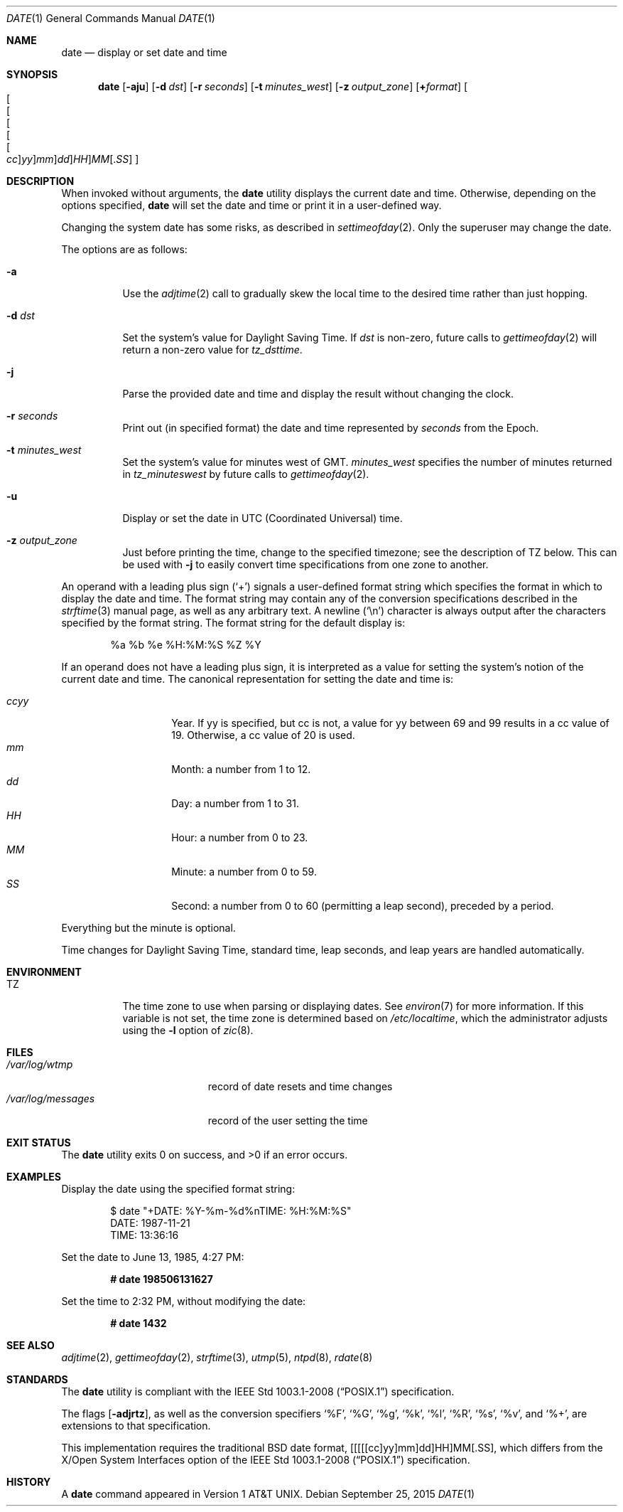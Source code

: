 .\"	$OpenBSD: date.1,v 1.66 2015/09/25 16:02:54 schwarze Exp $
.\"	$NetBSD: date.1,v 1.12 1996/03/12 04:32:37 phil Exp $
.\"
.\" Copyright (c) 1980, 1990, 1993
.\"	The Regents of the University of California.  All rights reserved.
.\"
.\" This code is derived from software contributed to Berkeley by
.\" the Institute of Electrical and Electronics Engineers, Inc.
.\"
.\" Redistribution and use in source and binary forms, with or without
.\" modification, are permitted provided that the following conditions
.\" are met:
.\" 1. Redistributions of source code must retain the above copyright
.\"    notice, this list of conditions and the following disclaimer.
.\" 2. Redistributions in binary form must reproduce the above copyright
.\"    notice, this list of conditions and the following disclaimer in the
.\"    documentation and/or other materials provided with the distribution.
.\" 3. Neither the name of the University nor the names of its contributors
.\"    may be used to endorse or promote products derived from this software
.\"    without specific prior written permission.
.\"
.\" THIS SOFTWARE IS PROVIDED BY THE REGENTS AND CONTRIBUTORS ``AS IS'' AND
.\" ANY EXPRESS OR IMPLIED WARRANTIES, INCLUDING, BUT NOT LIMITED TO, THE
.\" IMPLIED WARRANTIES OF MERCHANTABILITY AND FITNESS FOR A PARTICULAR PURPOSE
.\" ARE DISCLAIMED.  IN NO EVENT SHALL THE REGENTS OR CONTRIBUTORS BE LIABLE
.\" FOR ANY DIRECT, INDIRECT, INCIDENTAL, SPECIAL, EXEMPLARY, OR CONSEQUENTIAL
.\" DAMAGES (INCLUDING, BUT NOT LIMITED TO, PROCUREMENT OF SUBSTITUTE GOODS
.\" OR SERVICES; LOSS OF USE, DATA, OR PROFITS; OR BUSINESS INTERRUPTION)
.\" HOWEVER CAUSED AND ON ANY THEORY OF LIABILITY, WHETHER IN CONTRACT, STRICT
.\" LIABILITY, OR TORT (INCLUDING NEGLIGENCE OR OTHERWISE) ARISING IN ANY WAY
.\" OUT OF THE USE OF THIS SOFTWARE, EVEN IF ADVISED OF THE POSSIBILITY OF
.\" SUCH DAMAGE.
.\"
.\"     @(#)date.1	8.3 (Berkeley) 4/28/95
.\"
.Dd $Mdocdate: September 25 2015 $
.Dt DATE 1
.Os
.Sh NAME
.Nm date
.Nd display or set date and time
.Sh SYNOPSIS
.Nm date
.Op Fl aju
.Op Fl d Ar dst
.Op Fl r Ar seconds
.Op Fl t Ar minutes_west
.Op Fl z Ar output_zone
.Op Cm + Ns Ar format
.Sm off
.Oo Oo Oo Oo Oo Oo
.Ar cc Oc
.Ar yy Oc
.Ar mm Oc
.Ar dd Oc
.Ar HH Oc
.Ar MM
.Op . Ar SS
.Oc
.Sm on
.Sh DESCRIPTION
When invoked without arguments, the
.Nm
utility displays the current date and time.
Otherwise, depending on the options specified,
.Nm
will set the date and time or print it in a user-defined way.
.Pp
Changing the system date has some risks, as described in
.Xr settimeofday 2 .
Only the superuser may change the date.
.Pp
The options are as follows:
.Bl -tag -width Ds
.It Fl a
Use the
.Xr adjtime 2
call to gradually skew the local time to the
desired time rather than just hopping.
.It Fl d Ar dst
Set the system's value for Daylight Saving Time.
If
.Ar dst
is non-zero, future calls
to
.Xr gettimeofday 2
will return a non-zero value for
.Fa tz_dsttime .
.It Fl j
Parse the provided date and time and display the result without changing
the clock.
.It Fl r Ar seconds
Print out (in specified format) the date and time represented by
.Ar seconds
from the Epoch.
.It Fl t Ar minutes_west
Set the system's value for minutes west of GMT.
.Ar minutes_west
specifies the number of minutes returned in
.Fa tz_minuteswest
by future calls to
.Xr gettimeofday 2 .
.It Fl u
Display or set the date in UTC (Coordinated Universal) time.
.It Fl z Ar output_zone
Just before printing the time, change to the specified timezone;
see the description of
.Ev TZ
below.
This can be used with
.Fl j
to easily convert time specifications from one zone to another.
.El
.Pp
An operand with a leading plus sign
.Pq Sq +
signals a user-defined format
string which specifies the format in which to display the date and time.
The format string may contain any of the conversion specifications described
in the
.Xr strftime 3
manual page, as well as any arbitrary text.
A newline
.Pq Ql \en
character is always output after the characters specified by
the format string.
The format string for the default display is:
.Bd -literal -offset indent
%a %b %e %H:%M:%S %Z %Y
.Ed
.Pp
If an operand does not have a leading plus sign, it is interpreted as
a value for setting the system's notion of the current date and time.
The canonical representation for setting the date and time is:
.Pp
.Bl -tag -width Ds -compact -offset indent
.It Ar ccyy
Year.
If yy is specified, but cc is not,
a value for yy between 69 and 99 results in a cc value of 19.
Otherwise, a cc value of 20 is used.
.It Ar mm
Month:
a number from 1 to 12.
.It Ar dd
Day:
a number from 1 to 31.
.It Ar HH
Hour:
a number from 0 to 23.
.It Ar MM
Minute:
a number from 0 to 59.
.It Ar SS
Second:
a number from 0 to 60
(permitting a leap second),
preceded by a period.
.El
.Pp
Everything but the minute is optional.
.Pp
Time changes for Daylight Saving Time, standard time, leap seconds,
and leap years are handled automatically.
.Sh ENVIRONMENT
.Bl -tag -width Ds
.It Ev TZ
The time zone to use when parsing or displaying dates.
See
.Xr environ 7
for more information.
If this variable is not set, the time zone is determined based on
.Pa /etc/localtime ,
which the administrator adjusts using
the
.Fl l
option of
.Xr zic 8 .
.El
.Sh FILES
.Bl -tag -width /var/log/messages -compact
.It Pa /var/log/wtmp
record of date resets and time changes
.It Pa /var/log/messages
record of the user setting the time
.El
.Sh EXIT STATUS
.Ex -std
.Sh EXAMPLES
Display the date using the specified format string:
.Bd -literal -offset indent
$ date "+DATE: %Y-%m-%d%nTIME: %H:%M:%S"
DATE: 1987-11-21
TIME: 13:36:16
.Ed
.Pp
Set the date to
June 13, 1985, 4:27 PM:
.Pp
.Dl # date 198506131627
.Pp
Set the time to
2:32 PM,
without modifying the date:
.Pp
.Dl # date 1432
.Sh SEE ALSO
.Xr adjtime 2 ,
.Xr gettimeofday 2 ,
.Xr strftime 3 ,
.Xr utmp 5 ,
.Xr ntpd 8 ,
.Xr rdate 8
.Sh STANDARDS
The
.Nm
utility is compliant with the
.St -p1003.1-2008
specification.
.Pp
The flags
.Op Fl adjrtz ,
as well as the conversion specifiers
.Ql \&%F ,
.Ql \&%G ,
.Ql \&%g ,
.Ql \&%k ,
.Ql \&%l ,
.Ql \&%R ,
.Ql \&%s ,
.Ql \&%v ,
and
.Ql \&%+ ,
are extensions to that specification.
.Pp
This implementation requires the traditional
.Bx
date format,
[[[[[cc]yy]mm]dd]HH]MM[.SS],
which differs from the
X/Open System Interfaces option of the
.St -p1003.1-2008
specification.
.Sh HISTORY
A
.Nm
command appeared in
.At v1 .
